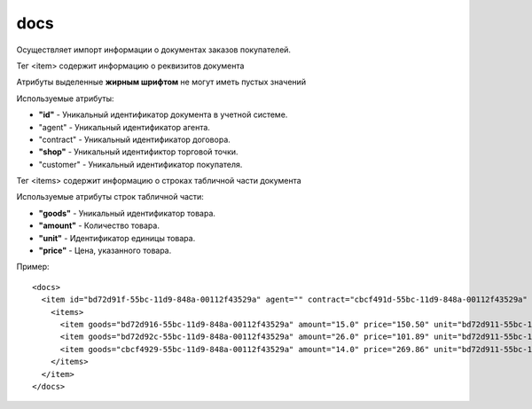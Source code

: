 ==================================
docs
==================================

Осуществляет импорт информации о документах заказов покупателей.

Тег <item> содержит информацию о реквизитов документа

Атрибуты выделенные **жирным шрифтом** не могут иметь пустых значений

Используемые атрибуты:

* **"id"** - Уникальный идентификатор документа в учетной системе.

* "agent" - Уникальный идентификатор агента.

* "contract" - Уникальный идентификатор договора.

* **"shop"** - Уникальный идентификтор торговой точки.

* "customer" - Уникальный идентификатор покупателя.

Тег <items> содержит информацию о строках табличной части документа

Используемые атрибуты строк табличной части:

* **"goods"** - Уникальный идентификатор товара.

* **"amount"** - Количество товара.

* **"unit"** - Идентификатор единицы товара.

* **"price"** - Цена, указанного товара.



Пример::

 <docs>
   <item id="bd72d91f-55bc-11d9-848a-00112f43529a" agent="" contract="cbcf491d-55bc-11d9-848a-00112f43529a" shop="cbcf494b-55bc-11d9-848a-00112f43529a" customer="cbcf491c-55bc-11d9-848a-00112f43529a">
     <items>
       <item goods="bd72d916-55bc-11d9-848a-00112f43529a" amount="15.0" price="150.50" unit="bd72d911-55bc-11d9-848a-00112f43529a"/>
       <item goods="bd72d92c-55bc-11d9-848a-00112f43529a" amount="26.0" price="101.89" unit="bd72d911-55bc-11d9-848a-00112f43529a"/>
       <item goods="cbcf4929-55bc-11d9-848a-00112f43529a" amount="14.0" price="269.86" unit="bd72d911-55bc-11d9-848a-00112f43529a"/>
     </items>
   </item>
 </docs>